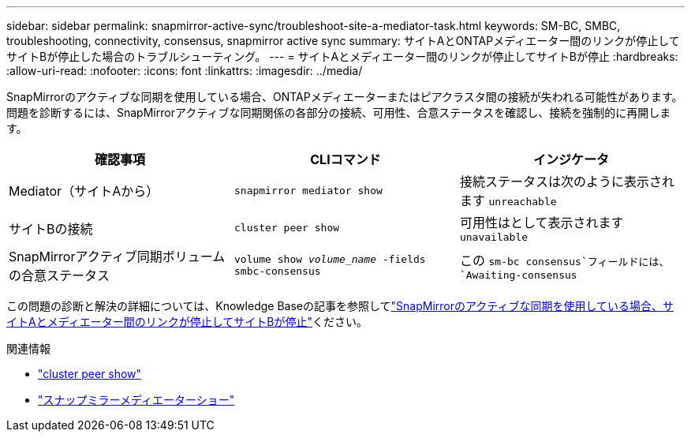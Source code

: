 ---
sidebar: sidebar 
permalink: snapmirror-active-sync/troubleshoot-site-a-mediator-task.html 
keywords: SM-BC, SMBC, troubleshooting, connectivity, consensus, snapmirror active sync 
summary: サイトAとONTAPメディエーター間のリンクが停止してサイトBが停止した場合のトラブルシューティング。 
---
= サイトAとメディエーター間のリンクが停止してサイトBが停止
:hardbreaks:
:allow-uri-read: 
:nofooter: 
:icons: font
:linkattrs: 
:imagesdir: ../media/


[role="lead"]
SnapMirrorのアクティブな同期を使用している場合、ONTAPメディエーターまたはピアクラスタ間の接続が失われる可能性があります。問題を診断するには、SnapMirrorアクティブな同期関係の各部分の接続、可用性、合意ステータスを確認し、接続を強制的に再開します。

[cols="3"]
|===
| 確認事項 | CLIコマンド | インジケータ 


| Mediator（サイトAから） | `snapmirror mediator show` | 接続ステータスは次のように表示されます `unreachable` 


| サイトBの接続 | `cluster peer show` | 可用性はとして表示されます `unavailable` 


| SnapMirrorアクティブ同期ボリュームの合意ステータス | `volume show _volume_name_ -fields smbc-consensus` | この `sm-bc consensus`フィールドには、 `Awaiting-consensus` 
|===
この問題の診断と解決の詳細については、Knowledge Baseの記事を参照してlink:https://kb.netapp.com/Advice_and_Troubleshooting/Data_Protection_and_Security/SnapMirror/Link_between_Site_A_and_Mediator_down_and_Site_B_down_when_using_SM-BC["SnapMirrorのアクティブな同期を使用している場合、サイトAとメディエーター間のリンクが停止してサイトBが停止"^]ください。

.関連情報
* link:https://docs.netapp.com/us-en/ontap-cli/cluster-peer-show.html["cluster peer show"^]
* link:https://docs.netapp.com/us-en/ontap-cli/snapmirror-mediator-show.html["スナップミラーメディエーターショー"^]

